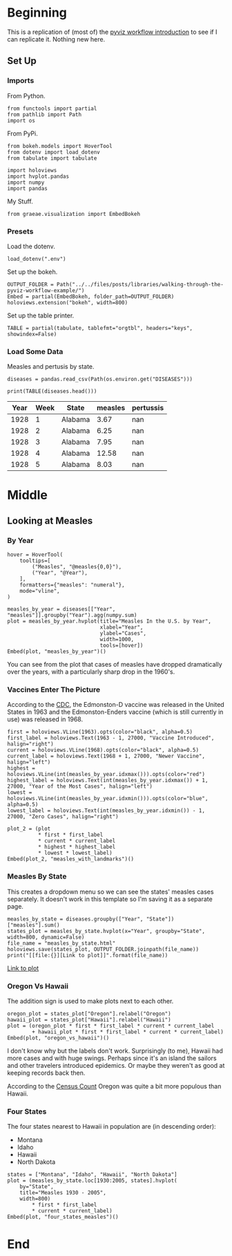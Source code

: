 #+BEGIN_COMMENT
.. title: Walking Through the Pyviz Workflow Example
.. slug: walking-through-the-pyviz-workflow-example
.. date: 2019-03-14 12:48:04 UTC-07:00
.. tags: tutorial,pyviz
.. category: 
.. link: 
.. description: Copying the PyViz Workflow example.
.. type: text

#+END_COMMENT
#+OPTIONS: ^:{}
#+TOC: headlines 2
#+BEGIN_SRC ipython :session pyviz :results none :exports none
%load_ext autoreload
%autoreload 2
#+END_SRC
* Beginning
  This is a replication of (most of) the [[http://pyviz.org/tutorial/01_Workflow_Introduction.html][pyviz workflow introduction]] to see if I can replicate it. Nothing new here.
** Set Up
*** Imports
   From Python.
#+BEGIN_SRC ipython :session pyviz :results none
from functools import partial
from pathlib import Path
import os
#+END_SRC
From PyPi.
#+BEGIN_SRC ipython :session pyviz :results none
from bokeh.models import HoverTool
from dotenv import load_dotenv
from tabulate import tabulate

import holoviews
import hvplot.pandas
import numpy
import pandas
#+END_SRC
 My Stuff.
#+BEGIN_SRC ipython :session pyviz :results none
from graeae.visualization import EmbedBokeh
#+END_SRC
*** Presets
    Load the dotenv.
#+BEGIN_SRC ipython :session pyviz :results none
load_dotenv(".env")
#+END_SRC

Set up the bokeh.
#+BEGIN_SRC ipython :session pyviz :results none
OUTPUT_FOLDER = Path("../../files/posts/libraries/walking-through-the-pyviz-workflow-example/")
Embed = partial(EmbedBokeh, folder_path=OUTPUT_FOLDER)
holoviews.extension("bokeh", width=800)
#+END_SRC

Set up the table printer.
#+BEGIN_SRC ipython :session pyviz :results none
TABLE = partial(tabulate, tablefmt="orgtbl", headers="keys", showindex=False)
#+END_SRC

*** Load Some Data
    Measles and pertusis by state.
#+BEGIN_SRC ipython :session pyviz :results none
diseases = pandas.read_csv(Path(os.environ.get("DISEASES")))
#+END_SRC

#+BEGIN_SRC ipython :session pyviz :results output raw :exports both
print(TABLE(diseases.head()))
#+END_SRC

#+RESULTS:
| Year | Week | State   | measles | pertussis |
|------+------+---------+---------+-----------|
| 1928 |    1 | Alabama |    3.67 |       nan |
| 1928 |    2 | Alabama |    6.25 |       nan |
| 1928 |    3 | Alabama |    7.95 |       nan |
| 1928 |    4 | Alabama |   12.58 |       nan |
| 1928 |    5 | Alabama |    8.03 |       nan |

* Middle
** Looking at Measles
*** By Year
#+BEGIN_SRC ipython :session pyviz :results output raw :exports both
hover = HoverTool(
    tooltips=[
        ("Measles", "@measles{0,0}"),
        ("Year", "@Year"),
    ],
    formatters={"measles": "numeral"},
    mode="vline",
)

measles_by_year = diseases[["Year", "measles"]].groupby("Year").agg(numpy.sum)
plot = measles_by_year.hvplot(title="Measles In the U.S. by Year", 
                              xlabel="Year", 
                              ylabel="Cases", 
                              width=1000,
                              tools=[hover])
Embed(plot, "measles_by_year")()
#+END_SRC

#+RESULTS:
#+begin_export html
<script src="measles_by_year.js" id="79bcf57c-a4eb-40a9-810f-a73c44db3db0"></script>
#+end_export

You can see from the plot that cases of measles have dropped dramatically over the years, with a particularly sharp drop in the 1960's.
*** Vaccines Enter The Picture
According to the [[https://www.cdc.gov/measles/about/history.html][CDC]], the Edmonston-D vaccine was released in the United States in 1963 and the Edmonston-Enders vaccine (which is still currently in use) was released in 1968.

#+BEGIN_SRC ipython :session pyviz :results output raw :exports both
first = holoviews.VLine(1963).opts(color="black", alpha=0.5)
first_label = holoviews.Text(1963 - 1, 27000, "Vaccine Introduced", halign="right")
current = holoviews.VLine(1968).opts(color="black", alpha=0.5)
current_label = holoviews.Text(1968 + 1, 27000, "Newer Vaccine", halign="left")
highest = holoviews.VLine(int(measles_by_year.idxmax())).opts(color="red")
highest_label = holoviews.Text(int(measles_by_year.idxmax()) + 1, 27000, "Year of the Most Cases", halign="left")
lowest = holoviews.VLine(int(measles_by_year.idxmin())).opts(color="blue", alpha=0.5)
lowest_label = holoviews.Text(int(measles_by_year.idxmin()) - 1, 27000, "Zero Cases", halign="right")

plot_2 = (plot 
          * first * first_label 
          * current * current_label 
          * highest * highest_label 
          * lowest * lowest_label)
Embed(plot_2, "measles_with_landmarks")()
#+END_SRC

#+RESULTS:
#+begin_export html
<script src="measles_with_landmarks.js" id="ba9438e1-8263-49e7-99fb-0de3eb2a3b8c"></script>
#+end_export
*** Measles By State
    This creates a dropdown menu so we can see the states' measles cases separately. It doesn't work in this template so I'm saving it as a separate page.

#+begin_src ipython :session pyviz :results output raw :exports both 
measles_by_state = diseases.groupby(["Year", "State"])["measles"].sum()
states_plot = measles_by_state.hvplot(x="Year", groupby="State", width=800, dynamic=False)
file_name = "measles_by_state.html"
holoviews.save(states_plot, OUTPUT_FOLDER.joinpath(file_name))
print("[[file:{}][Link to plot]]".format(file_name))
#+end_src

#+RESULTS:
[[file:measles_by_state.html][Link to plot]]
*** Oregon Vs Hawaii
    The addition sign is used to make plots next to each other.
#+begin_src ipython :session pyviz :results output raw :exports both 
oregon_plot = states_plot["Oregon"].relabel("Oregon")
hawaii_plot = states_plot["Hawaii"].relabel("Hawaii")
plot = (oregon_plot * first * first_label * current * current_label
        + hawaii_plot * first * first_label * current * current_label)
Embed(plot, "oregon_vs_hawaii")()
#+end_src

#+RESULTS:
#+begin_export html
<script src="oregon_vs_hawaii.js" id="0ac36923-c364-4963-ad01-7cd91ddc6bf7"></script>
#+end_export

I don't know why but the labels don't work. Surprisingly (to me), Hawaii had more cases and with huge swings. Perhaps since it's an island the sailors and other travelers introduced epidemics. Or maybe they weren't as good at keeping records back then.

According to the [[https://en.wikipedia.org/wiki/List_of_U.S._states_and_territories_by_historical_population][Census Count]] Oregon was quite a bit more populous than Hawaii.
*** Four States
    The four states nearest to Hawaii in population are (in descending order):
    - Montana
    - Idaho
    - Hawaii
    - North Dakota
#+begin_src ipython :session pyviz :results output raw :exports both 
states = ["Montana", "Idaho", "Hawaii", "North Dakota"]
plot = (measles_by_state.loc[1930:2005, states].hvplot(
    by="State",
    title="Measles 1930 - 2005",
    width=800) 
        ,* first * first_label 
        ,* current * current_label)
Embed(plot, "four_states_measles")()
#+end_src

#+RESULTS:
#+begin_export html
<script src="four_states_measles.js" id="6342cf49-b434-4915-a802-7350ffc031f6"></script>
#+end_export

* End
